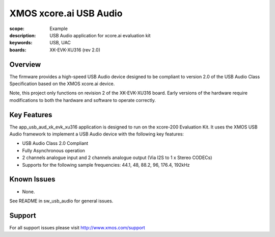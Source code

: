 XMOS xcore.ai USB Audio
=======================

:scope: Example
:description: USB Audio application for xcore.ai evaluation kit
:keywords: USB, UAC
:boards: XK-EVK-XU316 (rev 2.0)

Overview
........

The firmware provides a high-speed USB Audio device designed to be compliant to version 2.0 of the
USB Audio Class Specification based on the XMOS xcore.ai device.

Note, this project only functions on revision 2 of the XK-EVK-XU316 board.
Early versions of the hardware require modifications to both the hardware and software to operate
correctly.

Key Features
............

The app_usb_aud_xk_evk_xu316 application is designed to run on the xcore-200 Evaluation Kit.
It uses the XMOS USB Audio framework to implement a USB Audio device with the following key features:

- USB Audio Class 2.0 Compliant

- Fully Asynchronous operation

- 2 channels analogue input and 2 channels analogue output (Via I2S to 1 x Stereo CODECs)

- Supports for the following sample frequencies: 44.1, 48, 88.2, 96, 176.4, 192kHz

Known Issues
............

- None.

See README in sw_usb_audio for general issues.

Support
.......

For all support issues please visit http://www.xmos.com/support


